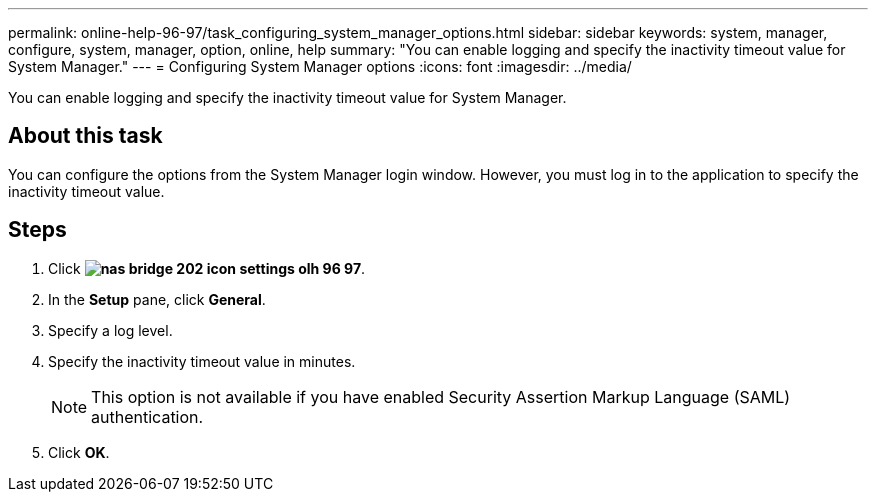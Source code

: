 ---
permalink: online-help-96-97/task_configuring_system_manager_options.html
sidebar: sidebar
keywords: system, manager, configure, system, manager, option, online, help
summary: "You can enable logging and specify the inactivity timeout value for System Manager."
---
= Configuring System Manager options
:icons: font
:imagesdir: ../media/

[.lead]
You can enable logging and specify the inactivity timeout value for System Manager.

== About this task

You can configure the options from the System Manager login window. However, you must log in to the application to specify the inactivity timeout value.

== Steps

. Click *image:../media/nas_bridge_202_icon_settings_olh_96_97.gif[]*.
. In the *Setup* pane, click *General*.
. Specify a log level.
. Specify the inactivity timeout value in minutes.
+
[NOTE]
====
This option is not available if you have enabled Security Assertion Markup Language (SAML) authentication.
====

. Click *OK*.
